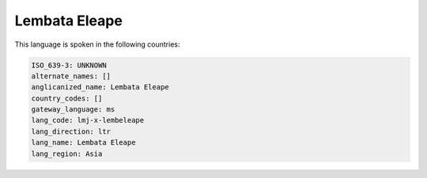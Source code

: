 .. _lmj-x-lembeleape:

Lembata Eleape
==============

This language is spoken in the following countries:


.. code-block:: yaml

    ISO_639-3: UNKNOWN
    alternate_names: []
    anglicanized_name: Lembata Eleape
    country_codes: []
    gateway_language: ms
    lang_code: lmj-x-lembeleape
    lang_direction: ltr
    lang_name: Lembata Eleape
    lang_region: Asia
    
